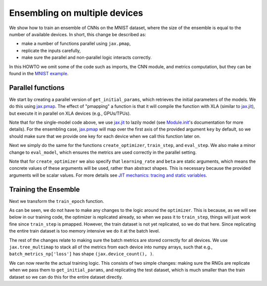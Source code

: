 Ensembling on multiple devices
=============================

We show how to train an ensemble of CNNs on the MNIST dataset, where the size of
the ensemble is equal to the number of available devices. In short, this change
be described as: 

* make a number of functions parallel using ``jax.pmap``, 
* replicate the inputs carefully,
* make sure the parallel and non-parallel logic interacts correctly.

In this HOWTO we omit some of the code such as imports, the CNN module, and
metrics computation, but they can be found in the `MNIST example`_.

.. testsetup::

  from absl import logging
  from flax import linen as nn
  from flax import optim
  from flax.metrics import tensorboard
  import jax
  import jax.numpy as jnp
  import ml_collections
  import numpy as np
  import tensorflow_datasets as tfds
  import functools

  class CNN(nn.Module):
    @nn.compact
    def __call__(self, x):
      x = nn.Conv(features=32, kernel_size=(3, 3))(x)
      x = nn.relu(x)
      x = nn.avg_pool(x, window_shape=(2, 2), strides=(2, 2))
      x = nn.Conv(features=64, kernel_size=(3, 3))(x)
      x = nn.relu(x)
      x = nn.avg_pool(x, window_shape=(2, 2), strides=(2, 2))
      x = x.reshape((x.shape[0], -1))  # flatten
      x = nn.Dense(features=256)(x)
      x = nn.relu(x)
      x = nn.Dense(features=10)(x)
      x = nn.log_softmax(x)
      return x

  def get_datasets():
    """Load MNIST train and test datasets into memory."""
    ds_builder = tfds.builder('mnist')
    ds_builder.download_and_prepare()
    train_ds = tfds.as_numpy(ds_builder.as_dataset(split='train', batch_size=-1))
    test_ds = tfds.as_numpy(ds_builder.as_dataset(split='test', batch_size=-1))
    train_ds['image'] = jnp.float32(train_ds['image']) / 255.
    test_ds['image'] = jnp.float32(test_ds['image']) / 255.
    return train_ds, test_ds

  def onehot(labels, num_classes=10):
    x = (labels[..., None] == jnp.arange(num_classes)[None])
    return x.astype(jnp.float32)


  def cross_entropy_loss(logits, labels):
    return -jnp.mean(jnp.sum(onehot(labels) * logits, axis=-1))


  def compute_metrics(logits, labels):
    loss = cross_entropy_loss(logits, labels)
    accuracy = jnp.mean(jnp.argmax(logits, -1) == labels)
    metrics = {
        'loss': loss,
        'accuracy': accuracy,
    }
    return metrics

Parallel functions
--------------------------------

We start by creating a parallel version of ``get_initial_params``, which
retrieves the initial parameters of the models. We do this using `jax.pmap`_.
The effect of "pmapping" a function is that it will compile the function with
XLA (similar to `jax.jit`_), but execute it in parallel on XLA devices (e.g., 
GPUs/TPUs).

.. codediff::
  :title_left: Single-model
  :title_right: Ensemble

  @jax.jit #!
  def get_initial_params(key):
    init_val = jnp.ones((1, 28, 28, 1), jnp.float32)
    initial_params = CNN().init(key, init_val)['params']
    return initial_params

  ---
  @jax.pmap #!
  def get_initial_params(key):
    init_val = jnp.ones((1, 28, 28, 1), jnp.float32)
    initial_params = CNN().init(key, init_val)['params']
    return initial_params

Note that for the single-model code above, we use `jax.jit`_ to lazily model 
(see `Module.init`_'s documentation for more details). For the ensembling
case, `jax.pmap`_ will map over the first axis of the provided argument ``key``
by default, so we should make sure that we provide one key for each device when
we call this function later on.

Next we simply do the same for the functions ``create_optimizer``, 
``train_step``, and ``eval_step``. We also make a minor change to 
``eval_model``, which ensures the metrics are used correctly in the parallel
setting.

.. codediff::
  :title_left: Single-model
  :title_right: Ensemble

  # #!
  def create_optimizer(params, learning_rate=0.1, momentum=0.9):
    optimizer_def = optim.Momentum(learning_rate=learning_rate,
                                   beta=beta)
    optimizer = optimizer_def.create(params)
    return optimizer

  @jax.jit #!
  def train_step(optimizer, batch):
    """Train for a single step."""
    def loss_fn(params):
      logits = CNN().apply({'params': params}, batch['image'])
      loss = cross_entropy_loss(logits, batch['label'])
      return loss, logits
    grad_fn = jax.value_and_grad(loss_fn, has_aux=True)
    (_, logits), grad = grad_fn(optimizer.target)
    optimizer = optimizer.apply_gradient(grad)
    metrics = compute_metrics(logits, batch['label'])
    return optimizer, metrics

  @jax.jit #!
  def eval_step(params, batch):
    logits = CNN().apply({'params': params}, batch['image'])
    return compute_metrics(logits, batch['label'])

  def eval_model(params, test_ds):
    metrics = eval_step(params, test_ds)
    metrics = jax.device_get(metrics)
    summary = jax.tree_map(lambda x: x.item(), metrics) #!
    return summary['loss'], summary['accuracy']
  ---
  @functools.partial(jax.pmap, static_broadcasted_argnums=(1, 2)) #!
  def create_optimizer(params, learning_rate=0.1, momentum=0.9):
    optimizer_def = optim.Momentum(learning_rate=learning_rate,
                                   beta=beta)
    optimizer = optimizer_def.create(params)
    return optimizer
  
  @jax.pmap #!
  def train_step(optimizer, batch):
    """Train for a single step."""
    def loss_fn(params):
      logits = CNN().apply({'params': params}, batch['image'])
      loss = cross_entropy_loss(logits, batch['label'])
      return loss, logits
    grad_fn = jax.value_and_grad(loss_fn, has_aux=True)
    (_, logits), grad = grad_fn(optimizer.target)
    optimizer = optimizer.apply_gradient(grad)
    metrics = compute_metrics(logits, batch['label'])
    return optimizer, metrics

  @jax.pmap #!
  def eval_step(params, batch):
    logits = CNN().apply({'params': params}, batch['image'])
    return compute_metrics(logits, batch['label'])

  def eval_model(params, test_ds):
    metrics = eval_step(params, test_ds)
    metrics = jax.device_get(metrics)
    summary = metrics #!
    return summary['loss'], summary['accuracy']

Note that for ``create_optimizer`` we also specify that ``learning_rate``
and ``beta`` are static arguments, which means the concrete values of these 
arguments will be used, rather than abstract shapes. This is necessary because
the provided arguments will be scalar values. For more details see 
`JIT mechanics: tracing and static variables`_.

Training the Ensemble
--------------------------------

Next we transform the ``train_epoch`` function.

.. codediff::
  :title_left: Single-model
  :title_right: Ensemble

  def train_epoch(optimizer, train_ds, rng, batch_size=128):
    train_ds_size = len(train_ds['image'])
    steps_per_epoch = train_ds_size // batch_size

    perms = jax.random.permutation(rng, len(train_ds['image']))
    perms = perms[:steps_per_epoch * batch_size]
    perms = perms.reshape((steps_per_epoch, batch_size))
    batch_metrics = []
    for perm in perms:
      batch = {k: v[perm, ...] for k, v in train_ds.items()}

      optimizer, metrics = train_step(optimizer, batch)
      batch_metrics.append(metrics)

    batch_metrics_np = jax.device_get(batch_metrics)
    
    
    epoch_metrics_np = {
        k: np.mean([metrics[k] for metrics in batch_metrics_np]) #!
        for k in batch_metrics_np[0]} #!

    return optimizer, epoch_metrics_np
  ---
  def train_epoch(optimizer, train_ds, rng, batch_size=128):
    train_ds_size = len(train_ds['image'])
    steps_per_epoch = train_ds_size // batch_size

    perms = jax.random.permutation(rng, len(train_ds['image']))
    perms = perms[:steps_per_epoch * batch_size]
    perms = perms.reshape((steps_per_epoch, batch_size))
    batch_metrics = []
    for perm in perms:
      batch = {k: v[perm, ...] for k, v in train_ds.items()}
      batch = jax_utils.replicate(batch) #!
      optimizer, metrics = train_step(optimizer, batch)
      batch_metrics.append(metrics)

    batch_metrics_np = jax.device_get(batch_metrics)
    batch_metrics_np = jax.tree_multimap(lambda *xs: np.array(xs), #!
                                         *batch_metrics_np) #!
    epoch_metrics_np = {
           k: np.mean(batch_metrics_np[k], axis=0) #!
           for k in batch_metrics_np} #!

    return optimizer, epoch_metrics_np

As can be seen, we do not have to make any changes to the logic around the
``optimizer``. This is because, as we will see below in our training code,
the optimizer is replicated already, so when we pass it to ``train_step``,
things will just work fine since ``train_step`` is pmapped. However, 
the train dataset is not yet replicated, so we do that here. Since replicating 
the entire train dataset is too memory intensive we do it at the batch level.

The rest of the changes relate to making sure the batch metrics are stored
correctly for all devices. We use ``jax.tree_multimap`` to stack all of the
metrics from each device into numpy arrays, such that e.g.,
``batch_metrics_np['loss']`` has shape ``(jax.device_count(), )``.

We can now rewrite the actual training logic. This consists of two simple
changes: making sure the RNGs are replicate when we pass them to
``get_initial_params``, and replicating the test dataset, which is much smaller
than the train dataset so we can do this for the entire dataset directly.

.. codediff::
  :title_left: Single-model
  :title_right: Ensemble

  train_ds, test_ds = get_datasets()


  rng, init_rng = jax.random.split(jax.random.PRNGKey(0))
  params = get_initial_params(init_rng) #!
  optimizer = create_optimizer(params)

  for epoch in range(10):
    rng, input_rng = jax.random.split(rng)
    optimizer, _ = train_epoch(optimizer, train_ds, input_rng)
    loss, accuracy = eval_model(optimizer.target, test_ds)

    logging.info('eval epoch: %d, loss: %.4f, accuracy: %.2f', #!
                epoch, loss, accuracy * 100)

     // handle metrics
  ---
  train_ds, test_ds = get_datasets()
  test_ds = jax_utils.replicate(test_ds) #!
  
  rng, init_rng = jax.random.split(jax.random.PRNGKey(0))
  params = get_initial_params(random.split(rng, jax.device_count())) #!
  optimizer = create_optimizer(params)

  for epoch in range(10):
    rng, input_rng = jax.random.split(rng)
    optimizer, _ = train_epoch(optimizer, train_ds, input_rng)
    loss, accuracy = eval_model(optimizer.target, test_ds)

    logging.info('eval epoch: %d, loss: %s, accuracy: %s', #!
                epoch, loss, accuracy * 100)

    // handle metrics



.. _jax.jit: https://jax.readthedocs.io/en/latest/notebooks/thinking_in_jax.html#To-JIT-or-not-to-JIT
.. _jax.pmap: https://jax.readthedocs.io/en/latest/jax.html#jax.pmap
.. _Module.init: https://flax.readthedocs.io/en/latest/flax.linen.html#flax.linen.Module.init
.. _`JIT mechanics: tracing and static variables`: https://jax.readthedocs.io/en/latest/notebooks/thinking_in_jax.html#JIT-mechanics:-tracing-and-static-variables
.. _`MNIST example`: https://github.com/google/flax/blob/master/examples/mnist/train.py